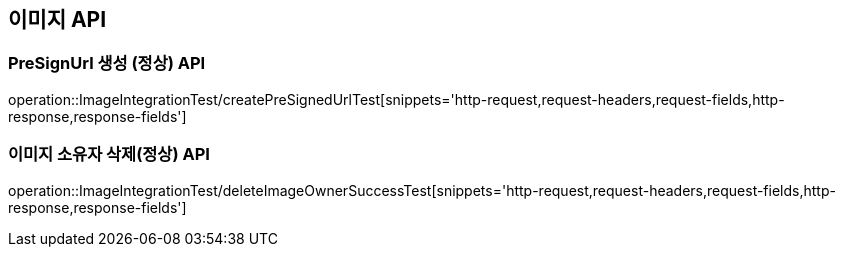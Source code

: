 [[이미지-API]]
== 이미지 API


[[Image-작성-API]]
=== PreSignUrl 생성 (정상) API
operation::ImageIntegrationTest/createPreSignedUrlTest[snippets='http-request,request-headers,request-fields,http-response,response-fields']


[[Lover-삭제-API]]
=== 이미지 소유자 삭제(정상) API
operation::ImageIntegrationTest/deleteImageOwnerSuccessTest[snippets='http-request,request-headers,request-fields,http-response,response-fields']
